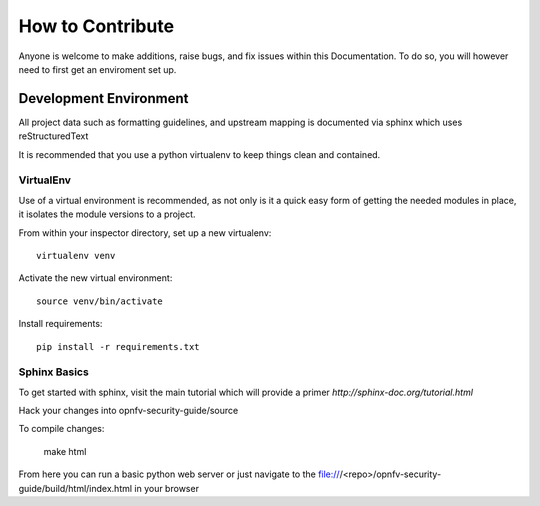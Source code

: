 How to Contribute
-----------------

Anyone is welcome to make additions, raise bugs, and fix issues within this Documentation. To do so, you will however need to first get an enviroment set up.

Development Environment
#######################

All project data such as formatting guidelines, and upstream mapping is documented via sphinx which uses reStructuredText

It is recommended that you use a python virtualenv to keep things clean and contained. 

VirtualEnv
**********

Use of a virtual environment is recommended, as not only is it a quick easy form of getting the needed modules in place, it isolates the module versions to a project.

From within your inspector directory, set up a new virtualenv::

    virtualenv venv

Activate the new virtual environment::

    source venv/bin/activate

Install requirements::

    pip install -r requirements.txt

Sphinx Basics
*************

To get started with sphinx, visit the main tutorial which will provide a primer `http://sphinx-doc.org/tutorial.html`

Hack your changes into opnfv-security-guide/source

To compile changes:

    make html

From here you can run a basic python web server or just navigate to the file:///<repo>/opnfv-security-guide/build/html/index.html in your browser 